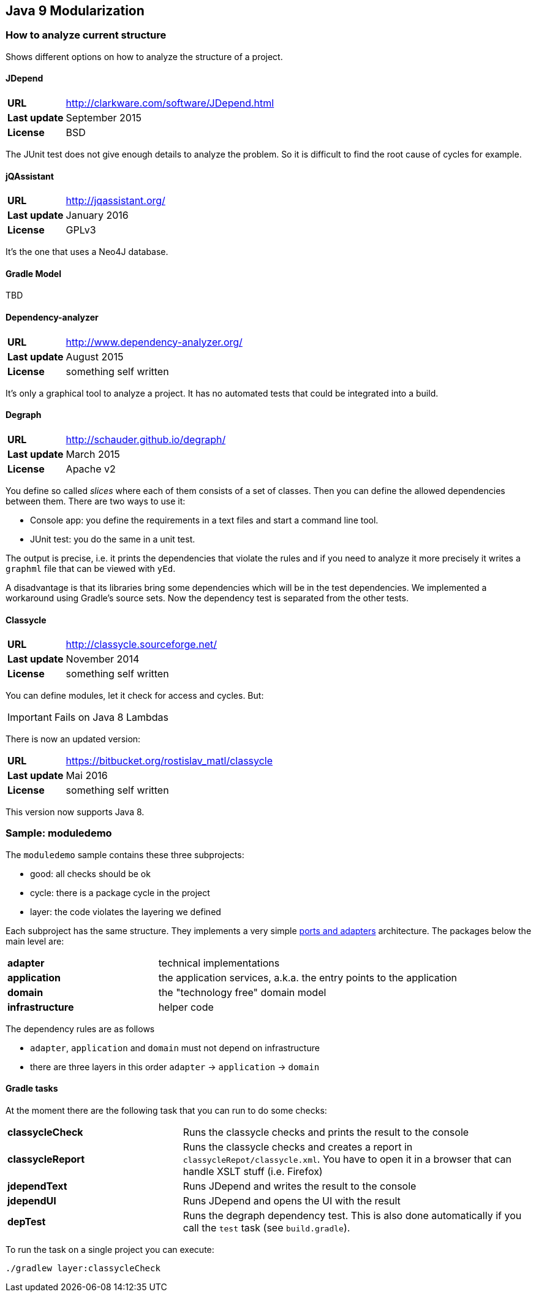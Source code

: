 == Java 9 Modularization

=== How to analyze current structure

Shows different options on how to analyze the structure of a project.

==== JDepend

[cols="s,5"]
|========
|URL         | http://clarkware.com/software/JDepend.html
|Last update | September 2015
|License     | BSD
|========

The JUnit test does not give enough details to analyze the problem.
So it is difficult to find the root cause of cycles for example.


==== jQAssistant

[cols="s,5"]
|========
|URL         | http://jqassistant.org/
|Last update | January 2016
|License     | GPLv3
|========

It's the one that uses a Neo4J database.


==== Gradle Model

TBD

==== Dependency-analyzer

[cols="s,5"]
|========
|URL         | http://www.dependency-analyzer.org/
|Last update | August 2015
|License     | something self written
|========

It's only a graphical tool to analyze a project.
It has no automated tests that could be integrated into a build.


==== Degraph

[cols="s,5"]
|========
|URL         | http://schauder.github.io/degraph/
|Last update | March 2015
|License     | Apache v2
|========

You define so called _slices_ where each of them consists of a set of classes. Then you can define the allowed dependencies between them. There are two ways to use it:

* Console app: you define the requirements in a text files and start a command line tool.
* JUnit test: you do the same in a unit test.

The output is precise, i.e. it prints the dependencies that violate the rules and if you need to analyze it more precisely it writes a `graphml` file that can be viewed with `yEd`.

A disadvantage is that its libraries bring some dependencies which will be in the test dependencies. We implemented a workaround using Gradle's source sets. Now the dependency test is separated from the other tests.

==== Classycle

[cols="s,5"]
|========
|URL         | http://classycle.sourceforge.net/
|Last update | November 2014
|License     | something self written
|========

You can define modules, let it check for access and cycles. But:

IMPORTANT: Fails on Java 8 Lambdas

There is now an updated version:

[cols="s,5"]
|========
|URL         | https://bitbucket.org/rostislav_matl/classycle
|Last update | Mai 2016
|License     | something self written
|========

This version now supports Java 8.


=== Sample: moduledemo
The `moduledemo` sample contains these three subprojects:

* good: all checks should be ok
* cycle: there is a package cycle in the project
* layer: the code violates the layering we defined

Each subproject has the same structure. They implements a very simple
http://alistair.cockburn.us/Hexagonal+architecture[ports and adapters] architecture.
The packages below the main level are:

[cols="s,2"]
|========
| adapter        | technical implementations
| application    | the application services, a.k.a. the entry points to the application
| domain         | the "technology free" domain model
| infrastructure | helper code
|========

The dependency rules are as follows

* `adapter`, `application` and `domain` must not depend on infrastructure
* there are three layers in this order `adapter` -> `application` -> `domain`

==== Gradle tasks
At the moment there are the following task that you can run to do some checks:

[cols="s,2"]
|========
| classycleCheck  | Runs the classycle checks and prints the result to the console
| classycleReport | Runs the classycle checks and creates a report in `classycleRepot/classycle.xml`. You have to open it in a browser that can handle XSLT stuff (i.e. Firefox)
| jdependText     | Runs JDepend and writes the result to the console
| jdependUI       | Runs JDepend and opens the UI with the result
| depTest         | Runs the degraph dependency test. This is also done automatically if you call the `test` task (see `build.gradle`).
|========

To run the task on a single project you can execute:

 ./gradlew layer:classycleCheck
